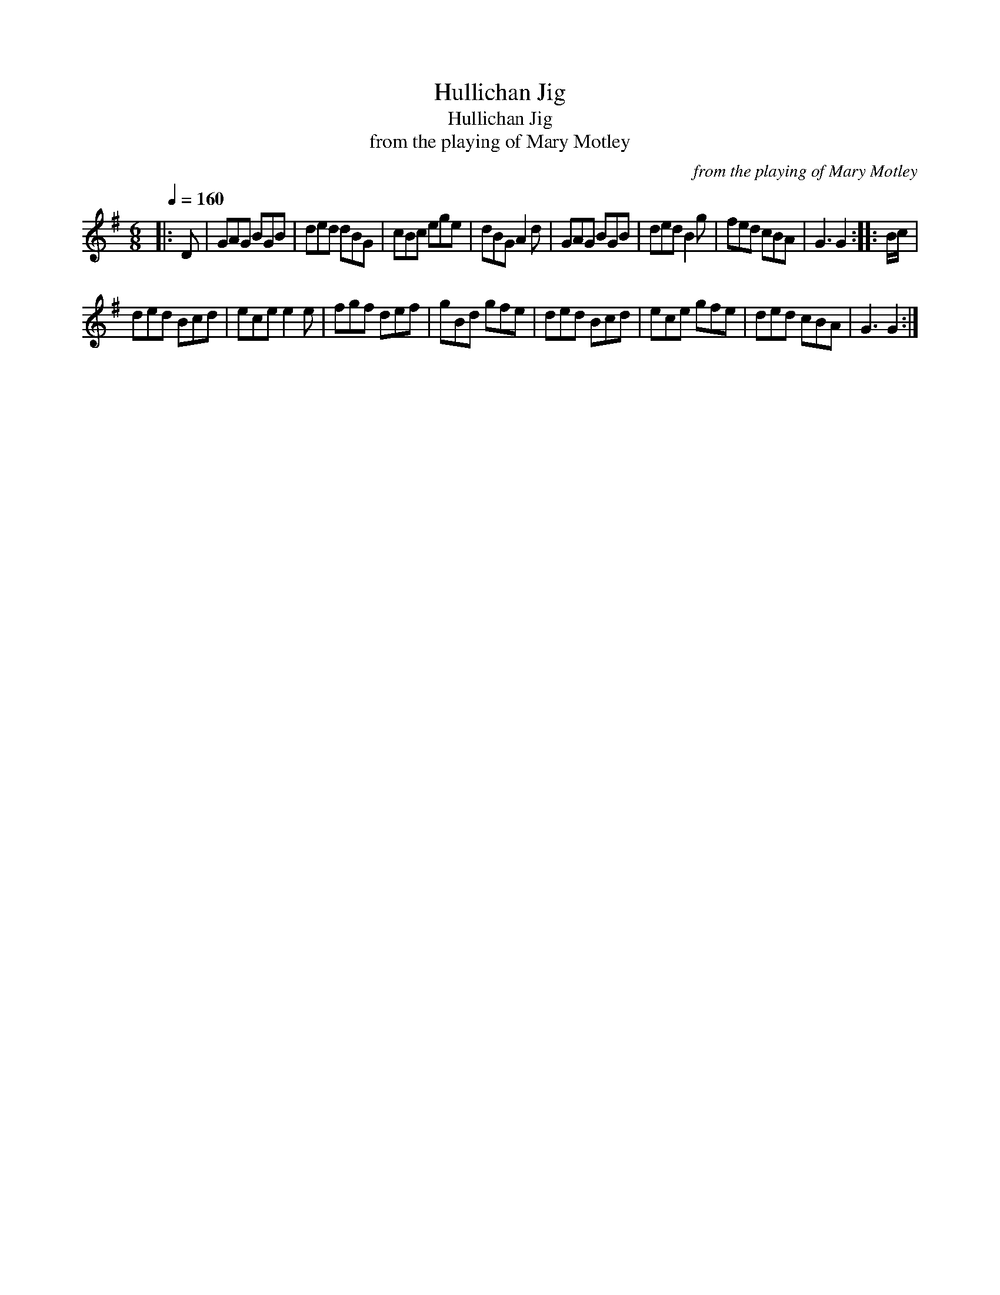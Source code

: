 X:1
T:Hullichan Jig
T:Hullichan Jig
T:from the playing of Mary Motley
C:from the playing of Mary Motley
L:1/8
Q:1/4=160
M:6/8
K:G
V:1 treble 
V:1
|: D | GAG BGB | ded dBG | cBc ege | dBG A2 d | GAG BGB | ded B2 g | fed cBA | G3 G2 :: B/c/ | %10
 ded Bcd | ece e2 e | fgf def | gBd gfe | ded Bcd | ece gfe | ded cBA | G3 G2 :| %18

